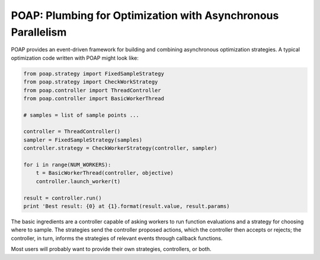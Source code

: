 =============================================================
POAP: Plumbing for Optimization with Asynchronous Parallelism
=============================================================

POAP provides an event-driven framework for building and
combining asynchronous optimization strategies.  A typical
optimization code written with POAP might look like:

.. code-block:: python

    from poap.strategy import FixedSampleStrategy
    from poap.strategy import CheckWorkStrategy
    from poap.controller import ThreadController
    from poap.controller import BasicWorkerThread

    # samples = list of sample points ...

    controller = ThreadController()
    sampler = FixedSampleStrategy(samples)
    controller.strategy = CheckWorkerStrategy(controller, sampler)

    for i in range(NUM_WORKERS):
        t = BasicWorkerThread(controller, objective)
        controller.launch_worker(t)

    result = controller.run()
    print 'Best result: {0} at {1}.format(result.value, result.params)

The basic ingredients are a controller capable of asking workers to
run function evaluations and a strategy for choosing where to sample.
The strategies send the controller proposed actions, which the
controller then accepts or rejects; the controller, in turn, informs
the strategies of relevant events through callback functions.

Most users will probably want to provide their own strategies,
controllers, or both.


